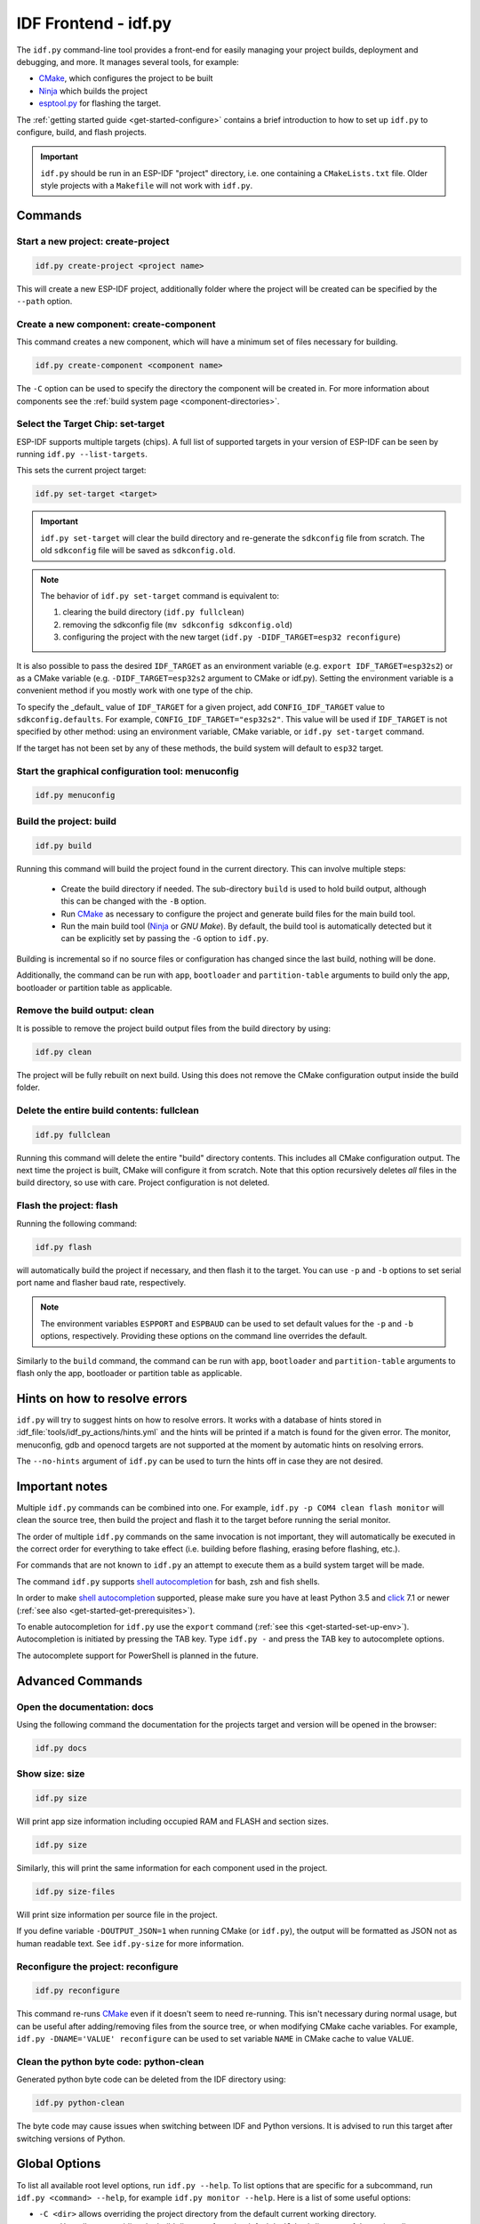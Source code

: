 IDF Frontend - idf.py
*********************

The ``idf.py`` command-line tool provides a front-end for easily managing your project builds, deployment and debugging, and more.
It manages several tools, for example:

- CMake_, which configures the project to be built
- Ninja_ which builds the project
- `esptool.py`_ for flashing the target.

The :ref:`getting started guide <get-started-configure>` contains a brief introduction to how to set up ``idf.py`` to configure, build, and flash projects.

.. important::

  ``idf.py`` should be run in an ESP-IDF "project" directory, i.e. one containing a ``CMakeLists.txt`` file.
  Older style projects with a ``Makefile`` will not work with ``idf.py``.

Commands
========

Start a new project: create-project
------------------------------------

.. code-block:: bash

    idf.py create-project <project name>

This will create a new ESP-IDF project, additionally folder where the project will
be created can be specified by the ``--path`` option.

Create a new component: create-component
----------------------------------------

This command creates a new component, which will have a minimum set of files
necessary for building.

.. code-block:: bash

    idf.py create-component <component name>

The ``-C`` option can be used to specify the directory the component will be
created in.
For more information about components see the :ref:`build system page <component-directories>`.

.. _selecting-idf-target:

Select the Target Chip: set-target
----------------------------------

ESP-IDF supports multiple targets (chips). A full list of supported targets in your version of ESP-IDF can be seen by running ``idf.py --list-targets``.

This sets the current project target:

.. code-block:: bash

    idf.py set-target <target>

.. important::

    ``idf.py set-target`` will clear the build directory and re-generate the ``sdkconfig`` file from scratch. The old ``sdkconfig`` file will be saved as ``sdkconfig.old``.

.. note::

    The behavior of ``idf.py set-target`` command is equivalent to:

    1. clearing the build directory (``idf.py fullclean``)
    2. removing the sdkconfig file (``mv sdkconfig sdkconfig.old``)
    3. configuring the project with the new target (``idf.py -DIDF_TARGET=esp32 reconfigure``)

It is also possible to pass the desired ``IDF_TARGET`` as an environment variable (e.g. ``export IDF_TARGET=esp32s2``) or as a CMake variable (e.g. ``-DIDF_TARGET=esp32s2`` argument to CMake or idf.py). Setting the environment variable is a convenient method if you mostly work with one type of the chip.

To specify the _default_ value of ``IDF_TARGET`` for a given project, add ``CONFIG_IDF_TARGET`` value to ``sdkconfig.defaults``. For example, ``CONFIG_IDF_TARGET="esp32s2"``. This value will be used if ``IDF_TARGET`` is not specified by other method: using an environment variable, CMake variable, or ``idf.py set-target`` command.

If the target has not been set by any of these methods, the build system will default to ``esp32`` target.

Start the graphical configuration tool: menuconfig
--------------------------------------------------

.. code-block:: bash

  idf.py menuconfig

Build the project: build
------------------------

.. code-block:: bash

  idf.py build

Running this command will build the project found in the current directory. This can involve multiple steps:

  - Create the build directory if needed. The sub-directory ``build`` is used to hold build output, although this can be changed with the ``-B`` option.
  - Run CMake_ as necessary to configure the project and generate build files for the main build tool.
  - Run the main build tool (Ninja_ or `GNU Make`). By default, the build tool is automatically detected but it can be explicitly set by passing the ``-G`` option to ``idf.py``.

Building is incremental so if no source files or configuration has changed since the last build, nothing will be done.

Additionally, the command can be run with ``app``, ``bootloader`` and
``partition-table`` arguments to build only the app, bootloader or partition table
as applicable.

Remove the build output: clean
------------------------------

It is possible to remove the project build output files from the build directory by
using:

.. code-block:: bash

  idf.py clean

The project will be fully rebuilt on next build.
Using this does not remove the CMake configuration output inside the build folder.

Delete the entire build contents: fullclean
-------------------------------------------

.. code-block:: bash

  idf.py fullclean

Running this command will delete the entire "build" directory contents.
This includes all CMake configuration output.
The next time the project is built, CMake will configure it from scratch.
Note that this option recursively deletes *all* files in the build directory, so use with care.
Project configuration is not deleted.

Flash the project: flash
------------------------

Running the following command:

.. code-block:: bash

  idf.py flash

will automatically build the project if necessary, and then flash it to the target.
You can use ``-p`` and ``-b`` options to set serial port name and flasher baud rate, respectively.

.. note:: The environment variables ``ESPPORT`` and ``ESPBAUD`` can be used to set default values for the ``-p`` and ``-b`` options, respectively. Providing these options on the command line overrides the default.

Similarly to the ``build`` command, the command can be run with ``app``,
``bootloader`` and ``partition-table`` arguments to flash only the app, bootloader
or partition table as applicable.

Hints on how to resolve errors
==============================

``idf.py`` will try to suggest hints on how to resolve errors. It works with a database of hints stored in :idf_file:`tools/idf_py_actions/hints.yml` and the hints will be printed if a match is found for the given error. The monitor, menuconfig, gdb and openocd targets are not supported at the moment by automatic hints on resolving errors.

The ``--no-hints`` argument of ``idf.py`` can be used to turn the hints off in case they are not desired.

Important notes
===============

Multiple ``idf.py`` commands can be combined into one. For example, ``idf.py -p COM4 clean flash monitor`` will clean the source tree, then build the project and flash it to the target before running the serial monitor.

The order of multiple ``idf.py`` commands on the same invocation is not important, they will automatically be executed in the correct order for everything to take effect (i.e. building before flashing, erasing before flashing, etc.).

For commands that are not known to ``idf.py`` an attempt to execute them as a build system target will be made.

The command ``idf.py`` supports `shell autocompletion <https://click.palletsprojects.com/shell-completion/>`_ for bash, zsh and fish shells.

In order to make `shell autocompletion <https://click.palletsprojects.com/shell-completion/>`_ supported, please make sure you have at least Python 3.5 and `click <https://click.palletsprojects.com/>`_ 7.1 or newer (:ref:`see also <get-started-get-prerequisites>`).

To enable autocompletion for ``idf.py`` use the ``export`` command (:ref:`see this <get-started-set-up-env>`). Autocompletion is initiated by pressing the TAB key. Type ``idf.py -`` and press the TAB key to autocomplete options.

The autocomplete support for PowerShell is planned in the future.

Advanced Commands
=================

Open the documentation: docs
----------------------------

Using the following command the documentation for the projects target and version
will be opened in the browser:

.. code-block:: bash

  idf.py docs

Show size: size
---------------

.. code-block:: bash

  idf.py size

Will print app size information including occupied RAM and FLASH and section sizes.

.. code-block:: bash

  idf.py size

Similarly, this will print the same information for each component used in the project.

.. code-block:: bash

  idf.py size-files

Will print size information per source file in the project.

If you define variable ``-DOUTPUT_JSON=1`` when running CMake (or ``idf.py``), the output will be formatted as JSON not as human readable text. See ``idf.py-size`` for more information.

Reconfigure the project: reconfigure
------------------------------------

.. code-block:: bash

  idf.py reconfigure

This command re-runs CMake_ even if it doesn't seem to need re-running.
This isn't necessary during normal usage, but can be useful after adding/removing
files from the source tree, or when modifying CMake cache variables.
For example, ``idf.py -DNAME='VALUE' reconfigure`` can be used to set variable ``NAME`` in CMake cache to value ``VALUE``.

Clean the python byte code: python-clean
----------------------------------------

Generated python byte code can be deleted from the IDF directory using:

.. code-block:: bash

  idf.py python-clean

The byte code may cause issues when switching between IDF and Python versions.
It is advised to run this target after switching versions of Python.

Global Options
==============

To list all available root level options, run ``idf.py --help``. To list options that are specific for a subcommand, run ``idf.py <command> --help``, for example ``idf.py monitor --help``. Here is a list of some useful options:

- ``-C <dir>`` allows overriding the project directory from the default current working directory.
- ``-B <dir>`` allows overriding the build directory from the default ``build`` subdirectory of the project directory.
- ``--ccache`` flag can be used to enable CCache_ when compiling source files, if the CCache_ tool is installed. This can dramatically reduce some build times.

Note that some older versions of CCache may exhibit bugs on some platforms, so if files are not rebuilt as expected then try disabling CCache and build again. CCache can be enabled by default by setting the ``IDF_CCACHE_ENABLE`` environment variable to a non-zero value.

- ``-v`` flag causes both ``idf.py`` and the build system to produce verbose build output. This can be useful for debugging build problems.
- ``--cmake-warn-uninitialized`` (or ``-w``) will cause CMake to print uninitialized variable warnings found in the project directory only. This only controls CMake variable warnings inside CMake itself, not other types of build warnings. This option can also be set permanently by setting the ``IDF_CMAKE_WARN_UNINITIALIZED`` environment variable to a non-zero value.
- ``--no-hints`` flag to disable hints on resolving errors and disable capturing output.

.. _cmake: https://cmake.org
.. _ninja: https://ninja-build.org
.. _esptool.py: https://github.com/espressif/esptool/#readme
.. _CCache: https://ccache.dev/
